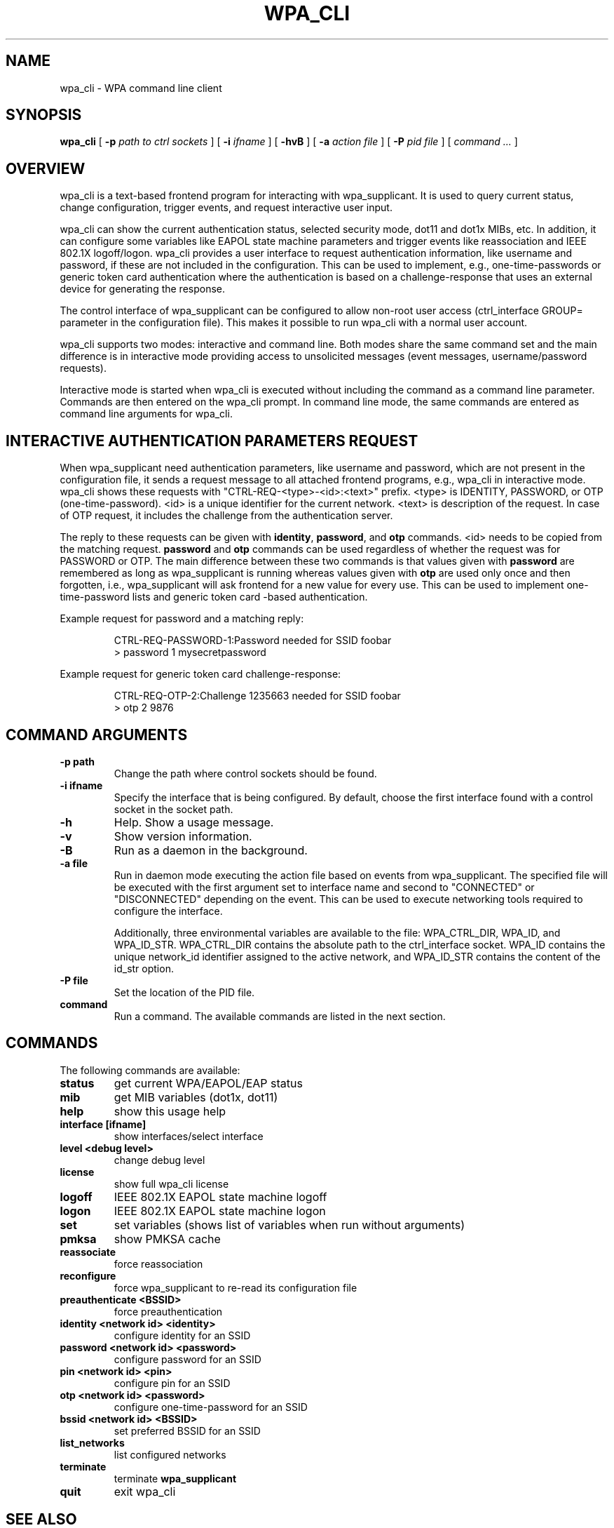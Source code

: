 .\" This manpage has been automatically generated by docbook2man 
.\" from a DocBook document.  This tool can be found at:
.\" <http://shell.ipoline.com/~elmert/comp/docbook2X/> 
.\" Please send any bug reports, improvements, comments, patches, 
.\" etc. to Steve Cheng <steve@ggi-project.org>.
.TH "WPA_CLI" "8" "31 July 2013" "" ""

.SH NAME
wpa_cli \- WPA command line client
.SH SYNOPSIS

\fBwpa_cli\fR [ \fB-p \fIpath to ctrl sockets\fB\fR ] [ \fB-i \fIifname\fB\fR ] [ \fB-hvB\fR ] [ \fB-a \fIaction file\fB\fR ] [ \fB-P \fIpid file\fB\fR ] [ \fB\fIcommand ...\fB\fR ]

.SH "OVERVIEW"
.PP
wpa_cli is a text-based frontend program for interacting
with wpa_supplicant. It is used to query current status, change
configuration, trigger events, and request interactive user
input.
.PP
wpa_cli can show the current authentication status, selected
security mode, dot11 and dot1x MIBs, etc. In addition, it can
configure some variables like EAPOL state machine parameters and
trigger events like reassociation and IEEE 802.1X
logoff/logon. wpa_cli provides a user interface to request
authentication information, like username and password, if these
are not included in the configuration. This can be used to
implement, e.g., one-time-passwords or generic token card
authentication where the authentication is based on a
challenge-response that uses an external device for generating the
response.
.PP
The control interface of wpa_supplicant can be configured to
allow non-root user access (ctrl_interface GROUP= parameter in the
configuration file). This makes it possible to run wpa_cli with a
normal user account.
.PP
wpa_cli supports two modes: interactive and command
line. Both modes share the same command set and the main
difference is in interactive mode providing access to unsolicited
messages (event messages, username/password requests).
.PP
Interactive mode is started when wpa_cli is executed without
including the command as a command line parameter. Commands are
then entered on the wpa_cli prompt. In command line mode, the same
commands are entered as command line arguments for wpa_cli.
.SH "INTERACTIVE AUTHENTICATION PARAMETERS REQUEST"
.PP
When wpa_supplicant need authentication parameters, like
username and password, which are not present in the configuration
file, it sends a request message to all attached frontend programs,
e.g., wpa_cli in interactive mode. wpa_cli shows these requests
with "CTRL-REQ-<type>-<id>:<text>"
prefix. <type> is IDENTITY, PASSWORD, or OTP
(one-time-password). <id> is a unique identifier for the
current network. <text> is description of the request. In
case of OTP request, it includes the challenge from the
authentication server.
.PP
The reply to these requests can be given with
\fBidentity\fR, \fBpassword\fR, and
\fBotp\fR commands. <id> needs to be copied from
the matching request. \fBpassword\fR and
\fBotp\fR commands can be used regardless of whether
the request was for PASSWORD or OTP. The main difference between these
two commands is that values given with \fBpassword\fR are
remembered as long as wpa_supplicant is running whereas values given
with \fBotp\fR are used only once and then forgotten,
i.e., wpa_supplicant will ask frontend for a new value for every use.
This can be used to implement one-time-password lists and generic token
card -based authentication.
.PP
Example request for password and a matching reply:
.sp
.RS

.nf
CTRL-REQ-PASSWORD-1:Password needed for SSID foobar
> password 1 mysecretpassword
.fi
.RE
.PP
Example request for generic token card challenge-response:
.sp
.RS

.nf
CTRL-REQ-OTP-2:Challenge 1235663 needed for SSID foobar
> otp 2 9876
.fi
.RE
.SH "COMMAND ARGUMENTS"
.TP
\fB-p path\fR
Change the path where control sockets should
be found.
.TP
\fB-i ifname\fR
Specify the interface that is being
configured.  By default, choose the first interface found with
a control socket in the socket path.
.TP
\fB-h\fR
Help.  Show a usage message.
.TP
\fB-v\fR
Show version information.
.TP
\fB-B\fR
Run as a daemon in the background.
.TP
\fB-a file\fR
Run in daemon mode executing the action file
based on events from wpa_supplicant.  The specified file will
be executed with the first argument set to interface name and
second to "CONNECTED" or "DISCONNECTED" depending on the event.
This can be used to execute networking tools required to configure
the interface.

Additionally, three environmental variables are available to
the file: WPA_CTRL_DIR, WPA_ID, and WPA_ID_STR. WPA_CTRL_DIR
contains the absolute path to the ctrl_interface socket. WPA_ID
contains the unique network_id identifier assigned to the active
network, and WPA_ID_STR contains the content of the id_str option.
.TP
\fB-P file\fR
Set the location of the PID
file.
.TP
\fBcommand\fR
Run a command.  The available commands are
listed in the next section.
.SH "COMMANDS"
.PP
The following commands are available:
.TP
\fBstatus\fR
get current WPA/EAPOL/EAP status
.TP
\fBmib\fR
get MIB variables (dot1x, dot11)
.TP
\fBhelp\fR
show this usage help
.TP
\fBinterface [ifname]\fR
show interfaces/select interface
.TP
\fBlevel <debug level>\fR
change debug level
.TP
\fBlicense\fR
show full wpa_cli license
.TP
\fBlogoff\fR
IEEE 802.1X EAPOL state machine logoff
.TP
\fBlogon\fR
IEEE 802.1X EAPOL state machine logon
.TP
\fBset\fR
set variables (shows list of variables when run without arguments)
.TP
\fBpmksa\fR
show PMKSA cache
.TP
\fBreassociate\fR
force reassociation
.TP
\fBreconfigure\fR
force wpa_supplicant to re-read its configuration file
.TP
\fBpreauthenticate <BSSID>\fR
force preauthentication
.TP
\fBidentity <network id> <identity>\fR
configure identity for an SSID
.TP
\fBpassword <network id> <password>\fR
configure password for an SSID
.TP
\fBpin <network id> <pin>\fR
configure pin for an SSID
.TP
\fBotp <network id> <password>\fR
configure one-time-password for an SSID
.TP
\fBbssid <network id> <BSSID>\fR
set preferred BSSID for an SSID
.TP
\fBlist_networks\fR
list configured networks
.TP
\fBterminate\fR
terminate \fBwpa_supplicant\fR
.TP
\fBquit\fR
exit wpa_cli
.SH "SEE ALSO"
.PP
\fBwpa_supplicant\fR(8)
.SH "LEGAL"
.PP
wpa_supplicant is copyright (c) 2003-2012,
Jouni Malinen <j@w1.fi> and
contributors.
All Rights Reserved.
.PP
This program is licensed under the BSD license (the one with
advertisement clause removed).
